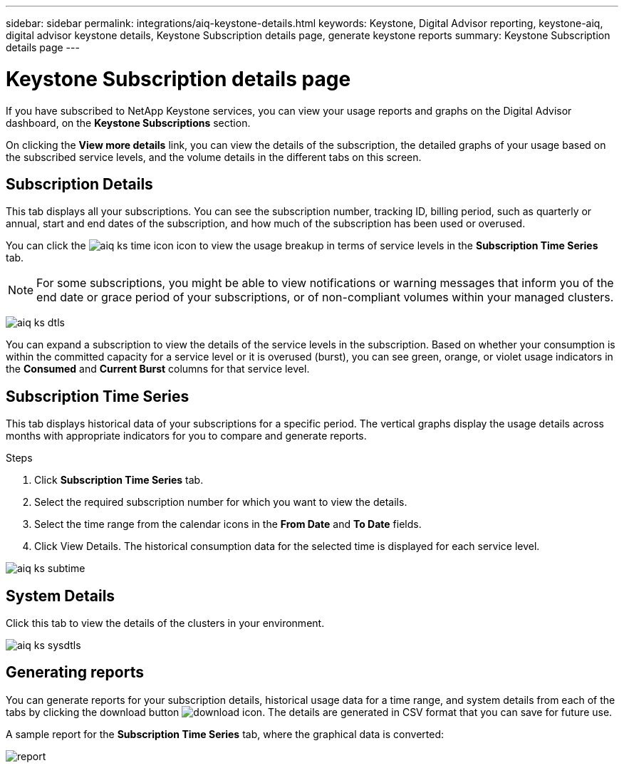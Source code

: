 ---
sidebar: sidebar
permalink: integrations/aiq-keystone-details.html
keywords: Keystone, Digital Advisor reporting, keystone-aiq, digital advisor keystone details, Keystone Subscription details page, generate keystone reports 
summary: Keystone Subscription details page
---

= Keystone Subscription details page
:hardbreaks:
:nofooter:
:icons: font
:linkattrs:
:imagesdir: ../media/

[.lead]
If you have subscribed to NetApp Keystone services, you can view your usage reports and graphs on the Digital Advisor dashboard, on the *Keystone Subscriptions* section.

On clicking the *View more details* link, you can view the details of the subscription, the detailed graphs of your usage based on the subscribed service levels, and the volume details in the different tabs on this screen. 

== Subscription Details
This tab displays all your subscriptions. You can see the subscription number, tracking ID, billing period, such as quarterly or annual, start and end dates of the subscription, and how much of the subscription has been used or overused. 

You can click the image:aiq-ks-time-icon.png[] icon to view the usage breakup in terms of service levels in the *Subscription Time Series* tab.

[NOTE]
For some subscriptions, you might be able to view notifications or warning messages that inform you of the end date or grace period of your subscriptions, or of non-compliant volumes within your managed clusters. 

image:aiq-ks-dtls.png[]

You can expand a subscription to view the details of the service levels in the subscription. Based on whether your consumption is within the committed capacity for a service level or it is overused (burst), you can see green, orange, or violet usage indicators in the *Consumed* and *Current Burst* columns for that service level.

== Subscription Time Series
This tab displays historical data of your subscriptions for a specific period. The vertical graphs display the usage details across months with appropriate indicators for you to compare and generate reports.

.Steps
. Click *Subscription Time Series* tab.
. Select the required subscription number for which you want to view the details.
. Select the time range from the calendar icons in the *From Date* and *To Date* fields.
. Click View Details. The historical consumption data for the selected time is displayed for each service level.


image:aiq-ks-subtime.png[]

== System Details
Click this tab to view the details of the clusters in your environment.


image:aiq-ks-sysdtls.png[]

== Generating reports
You can generate reports for your subscription details, historical usage data for a time range, and system details from each of the tabs by clicking the download button image:download-icon.png[]. The details are generated in CSV format that you can save for future use.

A sample report for the *Subscription Time Series* tab, where the graphical data is converted:

image:report.png[]